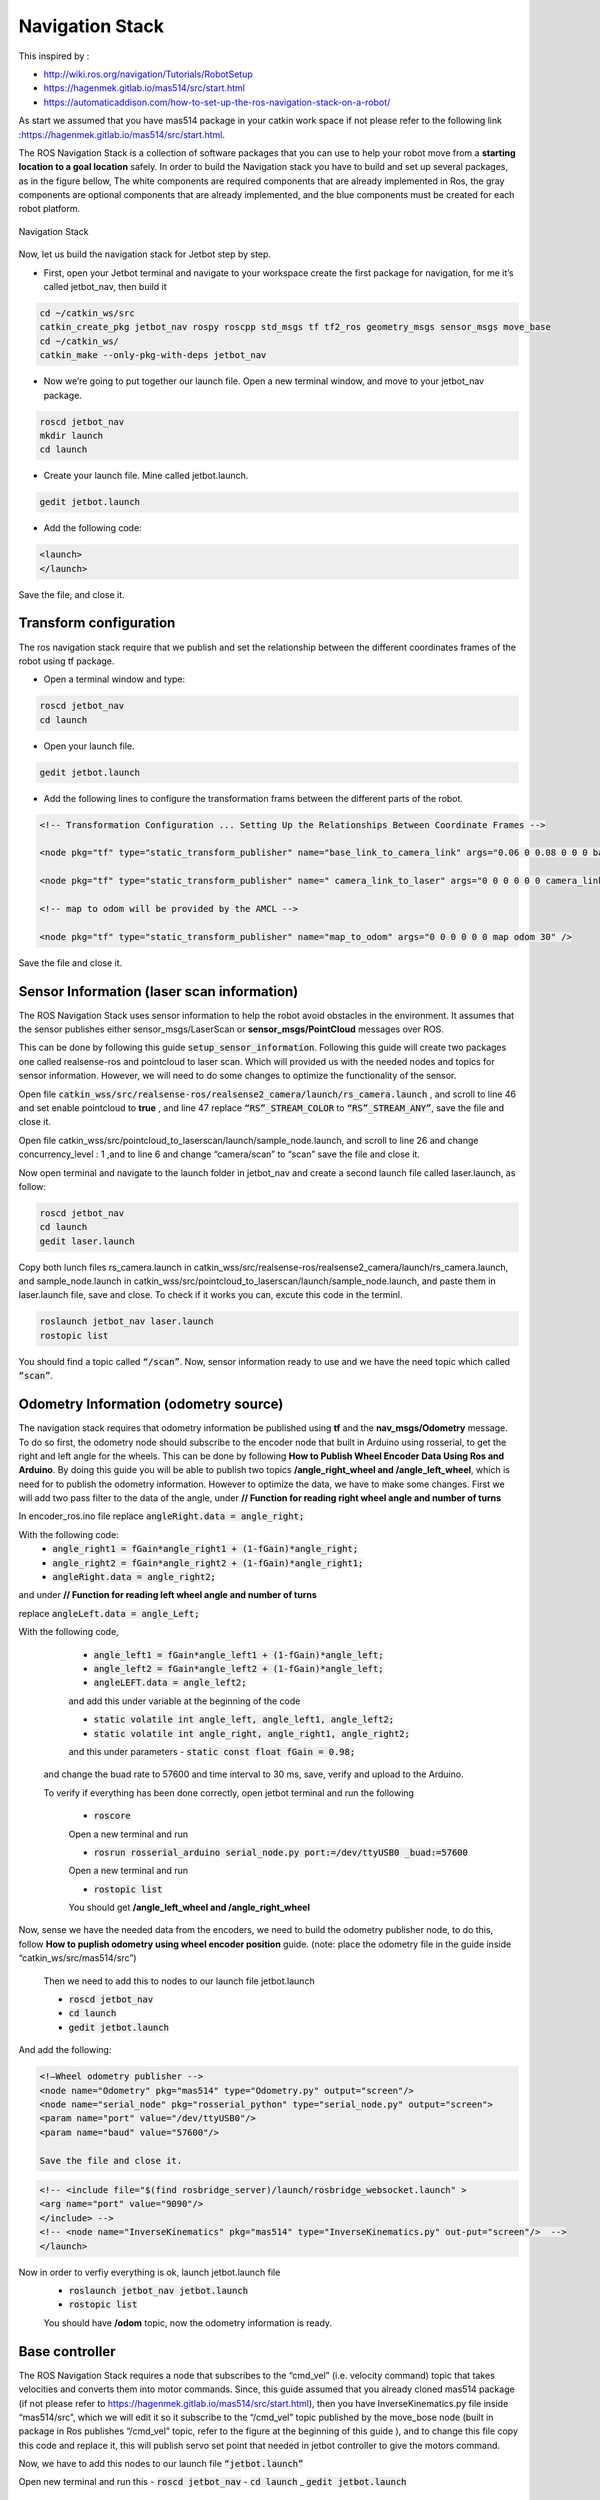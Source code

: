 Navigation Stack
================ 

This inspired by :

- http://wiki.ros.org/navigation/Tutorials/RobotSetup

- https://hagenmek.gitlab.io/mas514/src/start.html

- https://automaticaddison.com/how-to-set-up-the-ros-navigation-stack-on-a-robot/

As start we assumed that you have mas514 package in your catkin work space if not please refer to the following link :https://hagenmek.gitlab.io/mas514/src/start.html.

The ROS Navigation Stack is a collection of software packages that you can use to help your robot move from a **starting location to a goal location** safely.
In order to build the Navigation stack you have to build and set up several packages, as in the figure bellow, The white components are required components that are already implemented in Ros, the gray components are optional components that are already implemented, and the blue components must be created for each robot platform. 

.. figure:: ../figs/Navigation_Stack.JPG
    :figclass: align-center

    Navigation Stack

Now, let us build the navigation stack for Jetbot step by step. 

- First, open your Jetbot terminal  and navigate to your workspace create the first package for navigation, for me it’s called jetbot_nav, then build it

.. code-block::

    cd ~/catkin_ws/src
    catkin_create_pkg jetbot_nav rospy roscpp std_msgs tf tf2_ros geometry_msgs sensor_msgs move_base
    cd ~/catkin_ws/
    catkin_make --only-pkg-with-deps jetbot_nav


- Now we’re going to put together our launch file. Open a new terminal window, and move to your jetbot_nav package.

.. code-block::

    roscd jetbot_nav
    mkdir launch
    cd launch


- Create your launch file. Mine called jetbot.launch.

.. code-block::

    gedit jetbot.launch

-  Add the following code:

.. code-block::

    <launch>
    </launch>

Save the file, and close it.

Transform configuration
------------------------

The ros navigation stack require that we publish and set the relationship between the different coordinates frames of the robot using tf package. 

- Open a terminal window and type:

.. code-block::

    roscd jetbot_nav
    cd launch

- Open your launch file.

.. code-block::

    gedit jetbot.launch

- Add the following lines to configure the transformation frams between the different parts of the robot.

.. code-block::

    <!-- Transformation Configuration ... Setting Up the Relationships Between Coordinate Frames --> 

    <node pkg="tf" type="static_transform_publisher" name="base_link_to_camera_link" args="0.06 0 0.08 0 0 0 base_link camera_link 30" />

    <node pkg="tf" type="static_transform_publisher" name=" camera_link_to_laser" args="0 0 0 0 0 0 camera_link laser 30" />

    <!-- map to odom will be provided by the AMCL -->

    <node pkg="tf" type="static_transform_publisher" name="map_to_odom" args="0 0 0 0 0 0 map odom 30" />


Save the file and close it.

Sensor Information (laser scan information)
--------------------------------------------

The ROS Navigation Stack uses sensor information to help the robot avoid obstacles in the environment. It assumes that the sensor publishes either sensor_msgs/LaserScan or **sensor_msgs/PointCloud** messages over ROS.

This can be done by following this guide :code:`setup_sensor_information`. Following this guide will create two packages one called realsense-ros and pointcloud to laser scan. Which will provided us with the needed nodes and topics for sensor information. However, we will need to do some changes to optimize the functionality of the sensor.

Open file :code:`catkin_wss/src/realsense-ros/realsense2_camera/launch/rs_camera.launch` , and scroll to line 46 and set enable pointcloud to **true** , and line 47 replace :code:`“RS”_STREAM_COLOR` to :code:`“RS”_STREAM_ANY”`, save the file and close it.

Open file catkin_wss/src/pointcloud_to_laserscan/launch/sample_node.launch, and scroll to line 26 and change concurrency_level : 1 ,and to line 6 and change “camera/scan” to “scan” save the file and close it.

Now open terminal and navigate to the launch folder in jetbot_nav  and create a second launch file called laser.launch, as follow:

.. code-block::

    roscd jetbot_nav 
    cd launch 
    gedit laser.launch

Copy both lunch files rs_camera.launch in catkin_wss/src/realsense-ros/realsense2_camera/launch/rs_camera.launch,  and sample_node.launch in  catkin_wss/src/pointcloud_to_laserscan/launch/sample_node.launch, and paste them in laser.launch file, save and close. To check if it works you can, excute this code in the terminl.

.. code-block::

    roslaunch jetbot_nav laser.launch
    rostopic list

You should find a topic called :code:`“/scan”`. Now, sensor information ready to use and we have the need topic which called :code:`“scan”`. 

Odometry Information (odometry source) 
--------------------------------------

The navigation stack requires that odometry information be published using **tf** and the **nav_msgs/Odometry** message. To do so first, the odometry node should subscribe to the encoder node that built in Arduino using rosserial, to get the right and left angle for the wheels. This can be done by following **How to Publish Wheel Encoder Data Using Ros and Arduino**. By doing this guide you will be able to publish two topics **/angle_right_wheel and /angle_left_wheel**, which is need for to publish the odometry information. However to optimize the data, we have to make some changes. First we will add two pass filter to the data of the angle, under **// Function for reading right wheel angle and number of turns**

In encoder_ros.ino file replace :code:`angleRight.data = angle_right;` 

With the following code:
    - :code:`angle_right1 = fGain*angle_right1 + (1-fGain)*angle_right;`
    - :code:`angle_right2 = fGain*angle_right2 + (1-fGain)*angle_right1;`
    - :code:`angleRight.data = angle_right2;`

and under **// Function for reading left wheel angle and number of turns**

replace :code:`angleLeft.data = angle_Left;`

With the following code,

    - :code:`angle_left1 = fGain*angle_left1 + (1-fGain)*angle_left;`
    - :code:`angle_left2 = fGain*angle_left2 + (1-fGain)*angle_left;`
    - :code:`angleLEFT.data = angle_left2;`

    and add this under variable at the beginning of the code

    - :code:`static volatile int angle_left, angle_left1, angle_left2;`
    - :code:`static volatile int angle_right, angle_right1, angle_right2;`
    and this under parameters
    - :code:`static const float fGain = 0.98;`
  and change the buad rate to 57600 and time interval to 30 ms, save, verify and upload to the Arduino.

  To verify if everything has been done correctly, open jetbot terminal and run the following 

    - :code:`roscore`

    Open a new terminal and run 

    - :code:`rosrun rosserial_arduino serial_node.py port:=/dev/ttyUSB0 _buad:=57600`

    Open a new terminal and run 

    - :code:`rostopic list`

    You should get **/angle_left_wheel and /angle_right_wheel**

Now, sense we have the needed data from the encoders, we need to build the odometry publisher node, to do this, follow **How to puplish odometry using wheel encoder position** guide. (note: place the odometry file in the guide inside “catkin_ws/src/mas514/src”)

    Then we need to add this to nodes to our launch file jetbot.launch 

    - :code:`roscd jetbot_nav` 
    - :code:`cd launch` 
    - :code:`gedit jetbot.launch`

And add the following:

.. code-block::

    <!—Wheel odometry publisher -->
    <node name="Odometry" pkg="mas514" type="Odometry.py" output="screen"/>
    <node name="serial_node" pkg="rosserial_python" type="serial_node.py" output="screen">
    <param name="port" value="/dev/ttyUSB0"/>
    <param name="baud" value="57600"/>

    Save the file and close it.

.. code-block::

    <!-- <include file="$(find rosbridge_server)/launch/rosbridge_websocket.launch" >
    <arg name="port" value="9090"/>
    </include> -->
    <!-- <node name="InverseKinematics" pkg="mas514" type="InverseKinematics.py" out-put="screen"/>  -->
    </launch>


Now in order to verfiy everything is ok, launch jetbot.launch file
    - :code:`roslaunch jetbot_nav jetbot.launch`
    - :code:`rostopic list`

    You should have **/odom** topic, now the odometry information is ready.

Base controller
----------------

The ROS Navigation Stack requires a node that subscribes to the “cmd_vel” (i.e. velocity command) topic that takes velocities and converts them into motor commands. Since, this guide assumed that you already cloned mas514 package (if not please refer to https://hagenmek.gitlab.io/mas514/src/start.html), then you have InverseKinematics.py file inside “mas514/src”, which we will edit it so it subscribe to the “/cmd_vel” topic published by the move_bose node (built in package in Ros publishes “/cmd_vel” topic, refer to the figure at the beginning of this guide ), and to change this file copy this code  and replace it, this will publish servo set point that needed in jetbot controller to give the motors command.   

Now, we have to add this nodes to our launch file :code:`“jetbot.launch”`

Open new terminal and run this
- :code:`roscd jetbot_nav`
- :code:`cd launch`
_ :code:`gedit jetbot.launch`



















Troubleshooting
-----------------

Can't Connect to Jetbot using SSH
---------------------------------
If the connection is not working, check the following steps:

- Is the private SSH key located in your :code:`.ssh` folder?
- Are the SSH config using the correct IP address?
- Can you log in using Putty?
- If you can log in using Putty, try to execute :code:`sudo rm -rd ~/.vscode-server` and then try to log in using VS Code again.


Resolve Git Merge Conflicts
---------------------------
A merge conflict occurs when two files are merged and Git is not able to automatically merge the two files and their content. In these cases, we have to take action and resolve the conflicts manually. A merge conflict is indicated using a mark :code:`c` in VS Code's file tree as it is indicated inside the red box.

.. figure:: ../figs/git/merge-conflict.png

To resolve the merge conflicts, the files marked with a :code:`c` is simply opened and the conflict is presented in a nice manner in VS Code.

.. figure:: ../figs/git/merge-resolve-vscode.png

Here we can easily choose which of the conflicted versions we want. Either we choose to accept the "Current Change", "Incoming Change" or "Both Changes". Where the green and blue highlighted text represents the "Current Change" and the "Incoming Change" respectively. Please note that a file might have several conflicts and hence all these are highlighted as depicted above. Scroll trough the document and resolve all conflicts before saving the file. After all the conflicted files are resolved, the changes are ready to be staged/added and then committed. Finally back on track!

